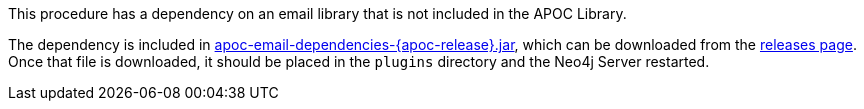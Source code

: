 This procedure has a dependency on an email library that is not included in the APOC Library.

The dependency is included in https://github.com/neo4j-contrib/neo4j-apoc-procedures/releases/download/{apoc-release}/apoc-email-dependencies-{apoc-release}.jar[apoc-email-dependencies-{apoc-release}.jar^], which can be downloaded from the https://github.com/neo4j-contrib/neo4j-apoc-procedures/releases/tag/{apoc-release}[releases page^].
Once that file is downloaded, it should be placed in the `plugins` directory and the Neo4j Server restarted.